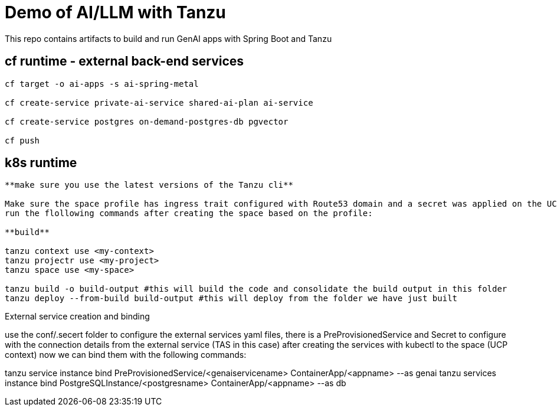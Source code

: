 # Demo of AI/LLM with Tanzu 

This repo contains artifacts to build and run GenAI apps with Spring Boot and Tanzu

## cf runtime - external back-end services

```
cf target -o ai-apps -s ai-spring-metal

cf create-service private-ai-service shared-ai-plan ai-service

cf create-service postgres on-demand-postgres-db pgvector

cf push
```

## k8s runtime

```
**make sure you use the latest versions of the Tanzu cli**

Make sure the space profile has ingress trait configured with Route53 domain and a secret was applied on the UCP for making changes to AWS. also make sure that the Egress trair has open == true to be able to connect to external services.
run the flollowing commands after creating the space based on the profile:

**build**

tanzu context use <my-context>
tanzu projectr use <my-project>
tanzu space use <my-space>

tanzu build -o build-output #this will build the code and consolidate the build output in this folder
tanzu deploy --from-build build-output #this will deploy from the folder we have just built

```
External service creation and binding

use the conf/.secert folder to configure the external services yaml files, there is a PreProvisionedService and Secret to configure with the connection details from the external service (TAS in this case)
after creating the services with kubectl to the space (UCP context) now we can bind them with the following commands:

tanzu service instance bind PreProvisionedService/<genaiservicename> ContainerApp/<appname> --as genai
tanzu services instance bind PostgreSQLInstance/<postgresname> ContainerApp/<appname> --as db

```
